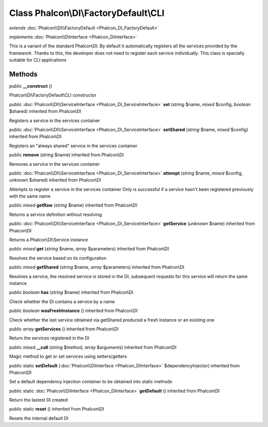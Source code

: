 Class **Phalcon\\DI\\FactoryDefault\\CLI**
==========================================

*extends* :doc:`Phalcon\\DI\\FactoryDefault <Phalcon_DI_FactoryDefault>`

*implements* :doc:`Phalcon\\DiInterface <Phalcon_DiInterface>`

This is a variant of the standard Phalcon\\DI. By default it automatically registers all the services provided by the framework. Thanks to this, the developer does not need to register each service individually. This class is specially suitable for CLI applications


Methods
---------

public  **__construct** ()

Phalcon\\DI\\FactoryDefault\\CLI constructor



public :doc:`Phalcon\\DI\\ServiceInterface <Phalcon_DI_ServiceInterface>`  **set** (*string* $name, *mixed* $config, *boolean* $shared) inherited from Phalcon\\DI

Registers a service in the services container



public :doc:`Phalcon\\DI\\ServiceInterface <Phalcon_DI_ServiceInterface>`  **setShared** (*string* $name, *mixed* $config) inherited from Phalcon\\DI

Registers an "always shared" service in the services container



public  **remove** (*string* $name) inherited from Phalcon\\DI

Removes a service in the services container



public :doc:`Phalcon\\DI\\ServiceInterface <Phalcon_DI_ServiceInterface>`  **attempt** (*string* $name, *mixed* $config, *unknown* $shared) inherited from Phalcon\\DI

Attempts to register a service in the services container Only is successful if a service hasn't been registered previously with the same name



public *mixed*  **getRaw** (*string* $name) inherited from Phalcon\\DI

Returns a service definition without resolving



public :doc:`Phalcon\\DI\\ServiceInterface <Phalcon_DI_ServiceInterface>`  **getService** (*unknown* $name) inherited from Phalcon\\DI

Returns a Phalcon\\DI\\Service instance



public *mixed*  **get** (*string* $name, *array* $parameters) inherited from Phalcon\\DI

Resolves the service based on its configuration



public *mixed*  **getShared** (*string* $name, *array* $parameters) inherited from Phalcon\\DI

Resolves a service, the resolved service is stored in the DI, subsequent requests for this service will return the same instance



public *boolean*  **has** (*string* $name) inherited from Phalcon\\DI

Check whether the DI contains a service by a name



public *boolean*  **wasFreshInstance** () inherited from Phalcon\\DI

Check whether the last service obtained via getShared produced a fresh instance or an existing one



public *array*  **getServices** () inherited from Phalcon\\DI

Return the services registered in the DI



public *mixed*  **__call** (*string* $method, *array* $arguments) inherited from Phalcon\\DI

Magic method to get or set services using setters/getters



public static  **setDefault** (:doc:`Phalcon\\DiInterface <Phalcon_DiInterface>` $dependencyInjector) inherited from Phalcon\\DI

Set a default dependency injection container to be obtained into static methods



public static :doc:`Phalcon\\DiInterface <Phalcon_DiInterface>`  **getDefault** () inherited from Phalcon\\DI

Return the lastest DI created



public static  **reset** () inherited from Phalcon\\DI

Resets the internal default DI



